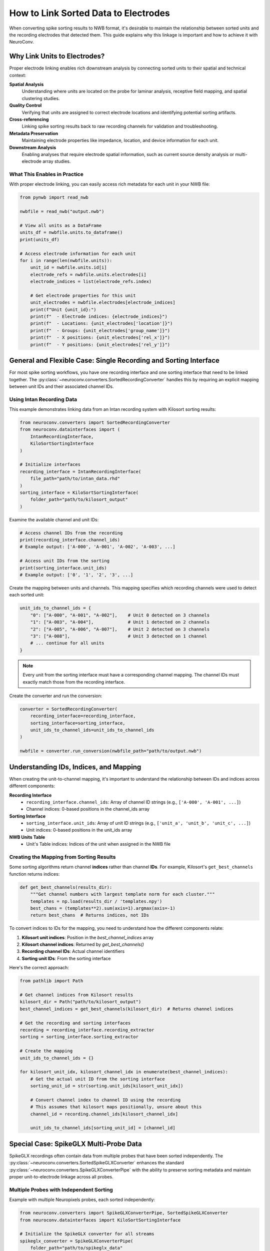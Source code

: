 .. _linking_sorted_data:

How to Link Sorted Data to Electrodes
=====================================

When converting spike sorting results to NWB format, it's desirable to maintain the
relationship between sorted units and the recording electrodes that detected them.
This guide explains why this linkage is important and how to achieve it with NeuroConv.

Why Link Units to Electrodes?
-----------------------------

Proper electrode linking enables rich downstream analysis by connecting sorted units
to their spatial and technical context:

**Spatial Analysis**
    Understanding where units are located on the probe for laminar analysis,
    receptive field mapping, and spatial clustering studies.

**Quality Control**
    Verifying that units are assigned to correct electrode locations and
    identifying potential sorting artifacts.

**Cross-referencing**
    Linking spike sorting results back to raw recording channels for
    validation and troubleshooting.

**Metadata Preservation**
    Maintaining electrode properties like impedance, location, and device
    information for each unit.

**Downstream Analysis**
    Enabling analyses that require electrode spatial information, such as
    current source density analysis or multi-electrode array studies.

What This Enables in Practice
~~~~~~~~~~~~~~~~~~~~~~~~~~~~

With proper electrode linking, you can easily access rich metadata for each unit
in your NWB file:

.. code-block:: python

    from pynwb import read_nwb

    nwbfile = read_nwb("output.nwb")

    # View all units as a DataFrame
    units_df = nwbfile.units.to_dataframe()
    print(units_df)

    # Access electrode information for each unit
    for i in range(len(nwbfile.units)):
        unit_id = nwbfile.units.id[i]
        electrode_refs = nwbfile.units.electrodes[i]
        electrode_indices = list(electrode_refs.index)

        # Get electrode properties for this unit
        unit_electrodes = nwbfile.electrodes[electrode_indices]
        print(f"Unit {unit_id}:")
        print(f"  - Electrode indices: {electrode_indices}")
        print(f"  - Locations: {unit_electrodes['location']}")
        print(f"  - Groups: {unit_electrodes['group_name']}")
        print(f"  - X positions: {unit_electrodes['rel_x']}")
        print(f"  - Y positions: {unit_electrodes['rel_y']}")

General and Flexible Case: Single Recording and Sorting Interface
----------------------------------------------------

For most spike sorting workflows, you have one recording interface and one sorting
interface that need to be linked together. The :py:class:`~neuroconv.converters.SortedRecordingConverter`
handles this by requiring an explicit mapping between unit IDs and their associated channel IDs.

Using Intan Recording Data
~~~~~~~~~~~~~~~~~~~~~~~~~

This example demonstrates linking data from an Intan recording system with
Kilosort sorting results:

.. code-block:: python

    from neuroconv.converters import SortedRecordingConverter
    from neuroconv.datainterfaces import (
        IntanRecordingInterface,
        KiloSortSortingInterface
    )

    # Initialize interfaces
    recording_interface = IntanRecordingInterface(
        file_path="path/to/intan_data.rhd"
    )
    sorting_interface = KiloSortSortingInterface(
        folder_path="path/to/kilosort_output"
    )

Examine the available channel and unit IDs:

.. code-block:: python

    # Access channel IDs from the recording
    print(recording_interface.channel_ids)
    # Example output: ['A-000', 'A-001', 'A-002', 'A-003', ...]

    # Access unit IDs from the sorting
    print(sorting_interface.unit_ids)
    # Example output: ['0', '1', '2', '3', ...]

Create the mapping between units and channels. This mapping specifies which recording channels were used to detect each sorted unit:

.. code-block:: python

    unit_ids_to_channel_ids = {
        "0": ["A-000", "A-001", "A-002"],    # Unit 0 detected on 3 channels
        "1": ["A-003", "A-004"],             # Unit 1 detected on 2 channels
        "2": ["A-005", "A-006", "A-007"],    # Unit 2 detected on 3 channels
        "3": ["A-008"],                      # Unit 3 detected on 1 channel
        # ... continue for all units
    }

.. note::

    Every unit from the sorting interface must have a corresponding channel mapping. The channel IDs must exactly match those from the recording interface.

Create the converter and run the conversion:

.. code-block:: python

    converter = SortedRecordingConverter(
        recording_interface=recording_interface,
        sorting_interface=sorting_interface,
        unit_ids_to_channel_ids=unit_ids_to_channel_ids
    )

    nwbfile = converter.run_conversion(nwbfile_path="path/to/output.nwb")

Understanding IDs, Indices, and Mapping
---------------------------------------

When creating the unit-to-channel mapping, it's important to understand the relationship
between IDs and indices across different components:

**Recording Interface**
    - ``recording_interface.channel_ids``: Array of channel ID strings (e.g., ``['A-000', 'A-001', ...]``)
    - Channel indices: 0-based positions in the channel_ids array

**Sorting Interface**
    - ``sorting_interface.unit_ids``: Array of unit ID strings (e.g., ``['unit_a', 'unit_b', 'unit_c', ...]``)
    - Unit indices: 0-based positions in the unit_ids array

**NWB Units Table**
    - Unit's Table indices: Indices of the unit when assigned in the NWB file


Creating the Mapping from Sorting Results
~~~~~~~~~~~~~~~~~~~~~~~~~~~~~~~~~~~~~~~~~

Some sorting algorithms return channel **indices** rather than channel **IDs**.
For example, Kilosort's ``get_best_channels`` function returns indices:

.. code-block:: python

    def get_best_channels(results_dir):
        """Get channel numbers with largest template norm for each cluster."""
        templates = np.load(results_dir / 'templates.npy')
        best_chans = (templates**2).sum(axis=1).argmax(axis=-1)
        return best_chans  # Returns indices, not IDs

To convert indices to IDs for the mapping, you need to understand how the different
components relate:

1. **Kilosort unit indices**: Position in the `best_channel_indices` array
2. **Kilosort channel indices**: Returned by `get_best_channels()`
3. **Recording channel IDs**: Actual channel identifiers
4. **Sorting unit IDs**: From the sorting interface

Here's the correct approach:

.. code-block:: python

    from pathlib import Path

    # Get channel indices from Kilosort results
    kilosort_dir = Path("path/to/kilosort_output")
    best_channel_indices = get_best_channels(kilosort_dir)  # Returns channel indices

    # Get the recording and sorting interfaces
    recording = recording_interface.recording_extractor
    sorting = sorting_interface.sorting_extractor

    # Create the mapping
    unit_ids_to_channel_ids = {}

    for kilosort_unit_idx, kilosort_channel_idx in enumerate(best_channel_indices):
        # Get the actual unit ID from the sorting interface
        sorting_unit_id = str(sorting.unit_ids[kilosort_unit_idx])

        # Convert channel index to channel ID using the recording
        # This assumes that kilosort maps positionally, unsure about this
        channel_id = recording.channel_ids[kilosort_channel_idx]

        unit_ids_to_channel_ids[sorting_unit_id] = [channel_id]



Special Case: SpikeGLX Multi-Probe Data
---------------------------------------

SpikeGLX recordings often contain data from multiple probes that have been sorted
independently. The :py:class:`~neuroconv.converters.SortedSpikeGLXConverter`
enhances the standard :py:class:`~neuroconv.converters.SpikeGLXConverterPipe`
with the ability to preserve sorting metadata and maintain proper unit-to-electrode
linkage across all probes.

Multiple Probes with Independent Sorting
~~~~~~~~~~~~~~~~~~~~~~~~~~~~~~~~~~~~~~~

Example with multiple Neuropixels probes, each sorted independently:

.. code-block:: python

    from neuroconv.converters import SpikeGLXConverterPipe, SortedSpikeGLXConverter
    from neuroconv.datainterfaces import KiloSortSortingInterface

    # Initialize the SpikeGLX converter for all streams
    spikeglx_converter = SpikeGLXConverterPipe(
        folder_path="path/to/spikeglx_data"
    )

    # View available streams
    print(spikeglx_converter.data_interface_objects.keys())
    # Example output: dict_keys(['imec0.ap', 'imec0.lf', 'imec1.ap', 'imec1.lf', 'nidq'])

Create sorting configuration for each sorted probe. Note the channel ID format specific to SpikeGLX:

.. code-block:: python

    sorting_configuration = [
        {
            "stream_id": "imec0.ap",
            "sorting_interface": KiloSortSortingInterface(
                folder_path="path/to/imec0_kilosort_output"
            ),
            "unit_ids_to_channel_ids": {
                "0": ["imec0.ap#AP0", "imec0.ap#AP1", "imec0.ap#AP2"],
                "1": ["imec0.ap#AP3", "imec0.ap#AP4"],
                "2": ["imec0.ap#AP5", "imec0.ap#AP6"]
            }
        },
        {
            "stream_id": "imec1.ap",
            "sorting_interface": KiloSortSortingInterface(
                folder_path="path/to/imec1_kilosort_output"
            ),
            "unit_ids_to_channel_ids": {
                "0": ["imec1.ap#AP0", "imec1.ap#AP1"],
                "1": ["imec1.ap#AP2", "imec1.ap#AP3", "imec1.ap#AP4"],
                "2": ["imec1.ap#AP10", "imec1.ap#AP11"]
            }
        }
    ]

Create the converter and run the conversion:

.. code-block:: python

    # Create the sorted converter
    converter = SortedSpikeGLXConverter(
        spikeglx_converter=spikeglx_converter,
        sorting_configuration=sorting_configuration
    )

    # Run the conversion
    nwbfile = converter.run_conversion(nwbfile_path="path/to/output.nwb")

.. note::

    * Only AP (action potential) streams can have sorting data
    * Currently supports one sorting interface per probe
    * All unit IDs from different probes will be added to the canonical Units table
